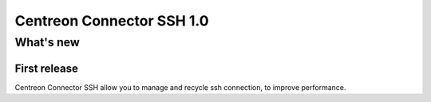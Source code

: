 ==========================
Centreon Connector SSH 1.0
==========================

**********
What's new
**********

First release
=============

Centreon Connector SSH allow you to manage and recycle ssh connection,
to improve performance.
